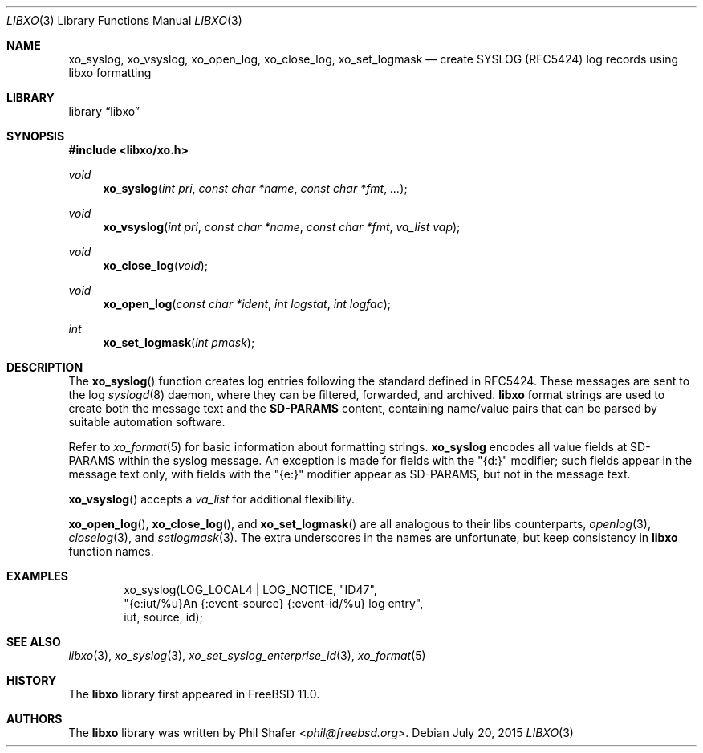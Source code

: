 .\" #
.\" # Copyright (c) 2015, Juniper Networks, Inc.
.\" # All rights reserved.
.\" # This SOFTWARE is licensed under the LICENSE provided in the
.\" # ../Copyright file. By downloading, installing, copying, or
.\" # using the SOFTWARE, you agree to be bound by the terms of that
.\" # LICENSE.
.\" # Phil Shafer, July 2015
.\"
.Dd July 20, 2015
.Dt LIBXO 3
.Os
.Sh NAME
.Nm xo_syslog , xo_vsyslog , xo_open_log , xo_close_log , xo_set_logmask
.Nd create SYSLOG (RFC5424) log records using libxo formatting
.Sh LIBRARY
.Lb libxo
.Sh SYNOPSIS
.In libxo/xo.h
.Ft void
.Fn xo_syslog "int pri" "const char *name" "const char *fmt" "..."
.Ft void
.Fn xo_vsyslog "int pri" "const char *name" "const char *fmt" "va_list vap"
.Ft void
.Fn xo_close_log "void"
.Ft void
.Fn xo_open_log "const char *ident" "int logstat" "int logfac"
.Ft int
.Fn xo_set_logmask "int pmask"
.Sh DESCRIPTION
The
.Fn xo_syslog
function creates log entries following the standard defined in
RFC5424.
These messages are sent to the log
.Xr syslogd 8
daemon, where they can be filtered, forwarded, and archived.
.Nm libxo
format strings are used to create both the message text and the
.Nm SD-PARAMS
content, containing name/value pairs that can be parsed by suitable
automation software.
.Pp
Refer to
.Xr xo_format 5
for basic information about formatting strings.
.Nm xo_syslog
encodes all value fields at SD-PARAMS within the syslog message.
An exception is made for fields with the "{d:}" modifier; such fields
appear in the message text only, with fields with the "{e:}" modifier
appear as SD-PARAMS, but not in the message text.
.Pp
.Fn xo_vsyslog
accepts a
.Fa va_list
for additional flexibility.
.Pp
.Fn xo_open_log ,
.Fn xo_close_log , and
.Fn xo_set_logmask
are all analogous to their libs counterparts,
.Xr openlog 3 ,
.Xr closelog 3 , and
.Xr setlogmask 3 .
The extra underscores in the names are unfortunate, but keep
consistency in
.Nm libxo
function names.
.Sh EXAMPLES
.Bd -literal -offset indent
    xo_syslog(LOG_LOCAL4 | LOG_NOTICE, "ID47",
              "{e:iut/%u}An {:event-source} {:event-id/%u} log entry",
              iut, source, id);
.Ed
.Sh SEE ALSO
.Xr libxo 3 ,
.Xr xo_syslog 3 ,
.Xr xo_set_syslog_enterprise_id 3 ,
.Xr xo_format 5
.Sh HISTORY
The
.Nm libxo
library first appeared in
.Fx 11.0 .
.Sh AUTHORS
The
.Nm libxo
library was written by
.An Phil Shafer Aq Mt phil@freebsd.org .
